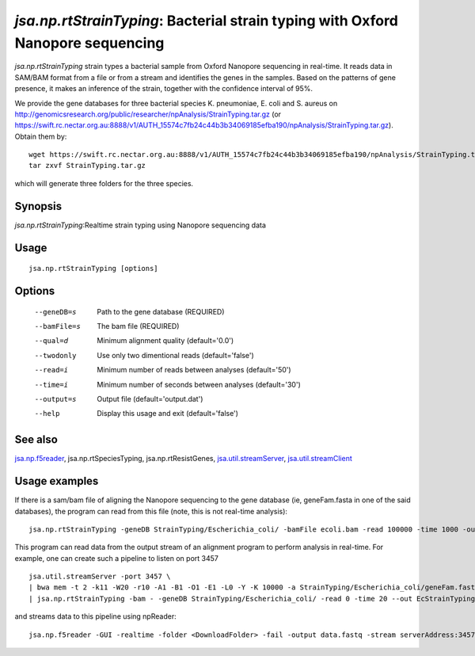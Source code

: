 --------------------------------------------------------------------------------
*jsa.np.rtStrainTyping*: Bacterial strain typing with Oxford Nanopore sequencing
--------------------------------------------------------------------------------

*jsa.np.rtStrainTyping* strain types a bacterial sample from Oxford Nanopore
sequencing in real-time. It reads data in SAM/BAM format from a file or from
a stream and identifies the genes in the samples. Based on the patterns of 
gene presence, it makes an inference of the strain, together with the confidence
interval of 95%.

We provide the gene databases for three bacterial species  K. pneumoniae, 
E. coli and S. aureus on  http://genomicsresearch.org/public/researcher/npAnalysis/StrainTyping.tar.gz 
(or https://swift.rc.nectar.org.au:8888/v1/AUTH_15574c7fb24c44b3b34069185efba190/npAnalysis/StrainTyping.tar.gz).
Obtain them by::
   wget https://swift.rc.nectar.org.au:8888/v1/AUTH_15574c7fb24c44b3b34069185efba190/npAnalysis/StrainTyping.tar.gz
   tar zxvf StrainTyping.tar.gz

which will generate three folders for the three species.

~~~~~~~~
Synopsis
~~~~~~~~

*jsa.np.rtStrainTyping*:Realtime strain typing using Nanopore sequencing data

~~~~~
Usage
~~~~~
::

   jsa.np.rtStrainTyping [options]

~~~~~~~
Options
~~~~~~~
  --geneDB=s       Path to the gene database
                  (REQUIRED)
  --bamFile=s     The bam file
                  (REQUIRED)
  --qual=d        Minimum alignment quality
                  (default='0.0')
  --twodonly      Use only two dimentional reads
                  (default='false')
  --read=i        Minimum number of reads between analyses
                  (default='50')
  --time=i        Minimum number of seconds between analyses
                  (default='30')
  --output=s      Output file
                  (default='output.dat')
  --help          Display this usage and exit
                  (default='false')


~~~~~~~~
See also
~~~~~~~~

jsa.np.f5reader_, jsa.np.rtSpeciesTyping, jsa.np.rtResistGenes, jsa.util.streamServer_, jsa.util.streamClient_

.. _jsa.np.f5reader: jsa.np.f5reader.html
.. _jsa.util.streamServer: jsa.util.streamServer.html
.. _jsa.util.streamClient: jsa.util.streamClient.html



~~~~~~~~~~~~~~
Usage examples
~~~~~~~~~~~~~~
If there is a sam/bam file of aligning the Nanopore sequencing to the gene 
database (ie, geneFam.fasta in one of the said databases), the program
can read from this file (note, this is not real-time analysis):
::
   jsa.np.rtStrainTyping -geneDB StrainTyping/Escherichia_coli/ -bamFile ecoli.bam -read 100000 -time 1000 -output output.dat
   
This program can read data from the output stream of an alignment program to
perform analysis in real-time. For example, one can create such a pipeline
to listen on port 3457
::
  jsa.util.streamServer -port 3457 \
  | bwa mem -t 2 -k11 -W20 -r10 -A1 -B1 -O1 -E1 -L0 -Y -K 10000 -a StrainTyping/Escherichia_coli/geneFam.fasta - 2> /dev/null \
  | jsa.np.rtStrainTyping -bam - -geneDB StrainTyping/Escherichia_coli/ -read 0 -time 20 --out EcStrainTyping.dat 2>  kPStrainTyping.log
  
and streams data to this pipeline using npReader:
::
  jsa.np.f5reader -GUI -realtime -folder <DownloadFolder> -fail -output data.fastq -stream serverAddress:3457



